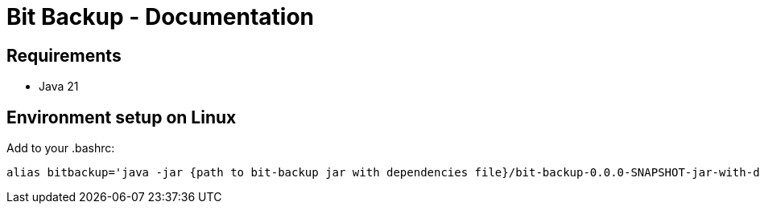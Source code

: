 = Bit Backup - Documentation

////
weight=1000
////

////
+++
title = "Installation"
date = "2024-05-21"
menu = "main"
+++
////

== Requirements

* Java 21

== Environment setup on Linux

Add to your .bashrc:

    alias bitbackup='java -jar {path to bit-backup jar with dependencies file}/bit-backup-0.0.0-SNAPSHOT-jar-with-dependencies.jar'



